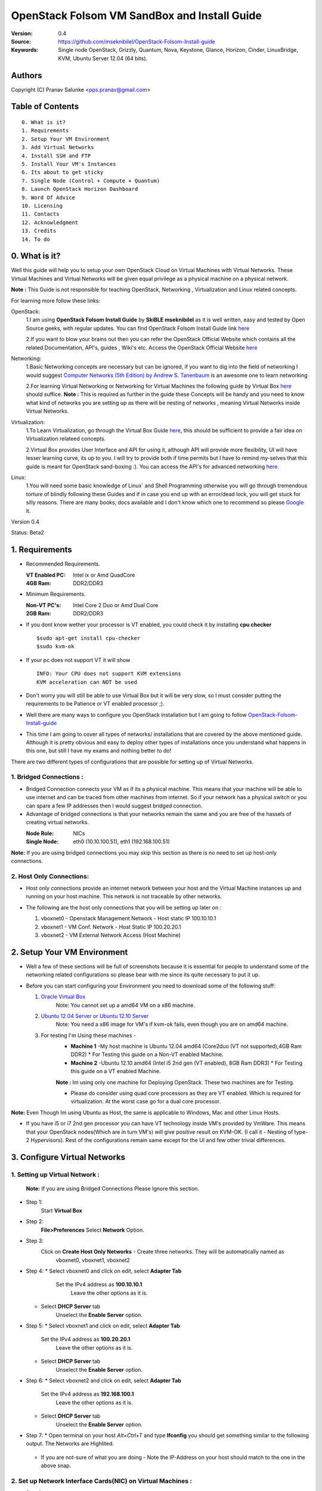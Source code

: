 ==========================================================
  OpenStack Folsom VM SandBox and Install Guide
==========================================================

:Version: 0.4
:Source: https://github.com/mseknibilel/OpenStack-Folsom-Install-guide
:Keywords: Single node OpenStack, Grizzly, Quantum, Nova, Keystone, Glance, Horizon, Cinder, LinuxBridge, KVM, Ubuntu Server 12.04 (64 bits).

Authors
==========

Copyright (C) Pranav Salunke <pps.pranav@gmail.com>


Table of Contents
=================

::

  0. What is it?
  1. Requirements
  2. Setup Your VM Environment
  3. Add Virtual Networks
  4. Install SSH and FTP
  5. Install Your VM's Instances
  6. Its about to get sticky
  7. Single Node (Control + Compute + Quantum)
  8. Launch OpenStack Horizon Dashboard
  9. Word Of Advice
  10. Licensing
  11. Contacts
  12. Acknowledgment
  13. Credits
  14. To do

0. What is it?
==============
Well this guide will help you to setup your own OpenStack Cloud on Virtual Machines with Virtual Networks. 
These Virtual Machines and Virtual Networks will be given equal privilege as a physical machine on a physical network.

**Note :** This Guide is not responsible for teaching OpenStack, Networking , Virtualization and Linux related concepts.

For learning more follow these links:

OpenStack:
  1.I am using **OpenStack Folsom Install Guide** by  **SkiBLE mseknibilel** as it is well written, easy and tested by 
  Open Source geeks, with regular updates. 
  You can find OpenStack Folsom Install Guide link `here <https://github.com/mseknibilel/OpenStack-Folsom-Install-guide>`_
  
  2.If you want to blow your brains out then you can refer the OpenStack Official Website which contains all the related 
  Documentation, API's, guides , Wiki's etc. Access the OpenStack Official Website `here <http://www.openstack.org/>`_


Networking:
  1.Basic Networking concepts are necessary but can be ignored, if you want to dig into the field of networking I would 
  suggest `Computer Networks (5th Edition) by Andrew S. Tanenbaum <http://www.amazon.com/Computer-Networks-5th-Andrew-Tanenbaum/dp/0132126958>`_  is an awesome one to learn networking 
  
  2.For learning Virtual Networking or Networking for Virtual Machines the following guide by Virtual Box `here <http://www.virtualbox.org/manual/ch06.html>`_  should suffice.
  **Note :** This is required as further in the guide these Concepts will be handy and you need to know what kind of networks you are setting up as there will be nesting of networks , meaning Virtual Networks inside Virtual Networks.

Virtualization:
  1.To Learn Virtualization, go through the Virtual Box Guide `here <http://www.virtualbox.org/manual/UserManual.html>`_, this should be sufficient to provide a fair idea on Virtualization relateed concepts.
  
  2.Virtual Box provides User Interface and API for using it, although API will provide more flexibility, UI will have lesser learning curve, its up to you. I will try to provide both if time permits but I have to remind my-selves that this guide is meant for OpenStack sand-boxing :).
  You can access the API's for advanced networking `here <https://www.virtualbox.org/wiki/Advanced_Networking_Linux>`_.

Linux:
  1.You will need some basic knowledge of Linux` and Shell Programming otherwise you will go through tremendous torture of blindly following these Guides and if in case you end up with an error/dead lock, you will get stuck for silly reasons. There are many books, docs available and I don't know which one to recommend so please `Google <https://www.google.com/>`_ it.


Version 0.4

Status: Beta2


1. Requirements
=============

* Recommended Requirements.
  

  :VT Enabled PC: Intel ix or Amd QuadCore
  :4GB Ram: DDR2/DDR3

* Minimum Requirements.
  
  
  :Non-VT PC's: Intel Core 2 Duo or Amd Dual Core
  :2GB Ram: DDR2/DDR3

* If you dont know wether your processor is VT enabled, you could check it by installing **cpu checker**
  ::
    $sudo apt-get install cpu-checker
    $sudo kvm-ok
  
* If your pc does not support VT it will show
  ::
    INFO: Your CPU does not support KVM extensions
    KVM acceleration can NOT be used
          
* Don't worry you will still be able to use Virtual Box but it will be very slow, so I must consider putting the requirements to be Patience or VT enabled processor ;).

* Well there are many ways to configure you OpenStack installation but I am going to follow `OpenStack-Folsom-Install-guide <https://github.com/mseknibilel/OpenStack-Folsom-Install-guide/blob/master/OpenStack_Folsom_Install_Guide_WebVersion.rst>`_

* This time I am going to cover all types of networks/ installations that are covered by the above mentioned guide. Although it is pretty obvious and easy to deploy other types of installations once you understand what happens in this one, but still I have my exams and nothing better to do!


There are two different types of configurations that are possible for setting up of Virtual Networks.

**1. Bridged Connections :** 
------------
* Bridged Connection connects your VM as if its a physical machine. This means that your machine will be able to use internet and can be traced from other machines from internet. So if your network has a physical switch or you can spare a few IP addresses then I would suggest bridged connection.

* Advantage of bridged connections is that your networks remain the same and you are free of the hassels of creating virtual networks.


  :Node Role: NICs
  :Single Node: eth0 (10.10.100.51), eth1 (192.168.100.51)


.. image:: https://raw.github.com/dguitarbite/OpenStack-Folsom-VM-SandBox-Guide/VirtualBox/Images/Diagrams/With%20Bridged%20Network%20Connection.jpeg

**Note:** If you are using bridged connections you may skip this section as there is no need to set up host-only connections.

**2. Host Only Connections:** 
------------
* Host only connections provide an internet network between your host and the Virtual Machine instances up and running on your host machine. This network is not traceable by other networks.

* The following are the host only connections that you will be setting up later on :

  1. vboxnet0 - Openstack Management Network - Host static IP 100.10.10.1 
  2. vboxnet1 - VM Conf. Network - Host Static IP 100.20.20.1
  3. vboxnet2 - VM External Network Access (Host Machine)

    .. image:: https://raw.github.com/dguitarbite/OpenStack-Folsom-VM-SandBox-Guide/VirtualBox/Images/Diagrams/WIth%20Host%20only%20NetWork%20Connection.png


2. Setup Your VM Environment
==============

* Well a few of these sections will be full of screenshots because it is essential for people to understand some of the networking related configurations so please bear with me since its quite necessary to put it up.

* Before you can start configuring your Environment you need to download some of the following stuff:

  1. `Oracle Virtual Box <https://www.virtualbox.org/wiki/Downloads>`_
        Note: You cannot set up a amd64 VM on a x86 machine. 
        
  2. `Ubuntu 12.04 Server or Ubuntu 12.10 Server <http://www.ubuntu.com/download/server>`_
        Note: You need a x86 image for VM's if kvm-ok fails, even though you are on amd64 machine.

  3. For testing I'm Using these machines - 
        * **Machine 1** -My host machine is Ubuntu 12.04 amd64 (Core2duo (VT not supported),4GB Ram DDR2)
          * For Testing this guide on a Non-VT enabled Machine.
        * **Machine 2** -Ubuntu 12.10 amd64 (Intel i5 2nd gen (VT enabled), 8GB Ram DDR3)
          * For Testing this guide on a VT enabled Machine.
        **Note :** Im using only one machine for Deploying OpenStack. These two machines are for Testing.

        * Please do consider using quad core processors as they are VT enabled. Which is required for virtualization.
          At the worst case go for a dual core processor.

**Note:** Even Though Im using Ubuntu as Host, the same is applicable to Windows, Mac and other Linux Hosts. 

* If you have i5 or i7 2nd gen processor you can have VT technology inside VM's provided by VmWare. This means that your OpenStack nodes(Which are in turn VM's) will give positive result on KVM-OK. (I call it - Nesting of type-2 Hypervisors). Rest of the configurations remain same except for the UI and few other trivial differences.

3. Configure Virtual Networks 
==============

**1. Setting up Virtual Network** :
------------

  **Note:** If you are using Bridged Connections Please Ignore this section.

* Step 1:
    Start **Virtual Box**

* Step 2:
    **File>Preferences** 
    Select **Network** Option.
* Step 3: 
    Click on **Create Host Only Networks** - Create three networks. They will be automatically named as
      vboxnet0, vboxnet1, vboxnet2
        
      .. image:: https://raw.github.com/dguitarbite/OpenStack-Folsom-VM-SandBox-Guide/VirtualBox/Images/ScreenShots/1.%20Virtual%20Network/1-Create%20Host%20only%20Network.png

* Step 4:
  *  Select vboxnet0 and click on edit, select **Adapter Tab**
       Set the IPv4 address as  **100.10.10.1**
        Leave the other options as it is.
      
     .. image:: https://raw.github.com/dguitarbite/OpenStack-Folsom-VM-SandBox-Guide/VirtualBox/Images/ScreenShots/1.%20Virtual%20Network/2-Give%20Static%20Ip%20to%20Host.png
    
  *  Select **DHCP Server** tab
       Unselect the **Enable Server** option.
            
     .. image:: https://raw.github.com/dguitarbite/OpenStack-Folsom-VM-SandBox-Guide/VirtualBox/Images/ScreenShots/1.%20Virtual%20Network/3-%20Configure%20DHCP.png

* Step 5:
  * Select vboxnet1 and click on edit, select **Adapter Tab**
      Set the IPv4 address as **100.20.20.1**
        Leave the other options as it is.
  * Select **DHCP Server** tab
        Unselect the **Enable Server** option.

* Step 6:
  * Select vboxnet2 and click on edit, select **Adapter Tab**
      Set the IPv4 address as **192.168.100.1**
        Leave the other options as it is.
  * Select **DHCP Server** tab
        Unselect the **Enable Server** option.

* Step 7:
  * Open terminal on your host `Alt+Ctrl+T` and type **Ifconfig** you should get something similar to the following output. The Networks are Highlited.
    
    .. image:: https://raw.github.com/dguitarbite/OpenStack-Folsom-VM-SandBox-Guide/VirtualBox/Images/ScreenShots/1.%20Virtual%20Network/4-Check%20Network%20Adapters.png

  
  * If you are not-sure of what you are doing - Note the IP-Address on your host should match to the one in the above snap.

**2. Set up Network Interface Cards(NIC) on Virtual Machines** :
------------      
  
* Step 1:
    Control Node
    For **Host-Only** Connections
      Your VM's should have the following configuration. NIC-Name and Ipaddress are allocated after installation of the Operating System.

 
      +-----------------------------+--------------------------+-----------+------------------+
      | Virtual Box Network Adapter | Virtual Box Network Name | NIC-Name  | Ipaddress        |
      +=============================+==========================+===========+==================+
      |  Adapter 1                  | Host Only/vboxnet0       | eth0      | 100.10.10.51     |  
      +-----------------------------+--------------------------+-----------+------------------+
      |  Adapter 2                  | Host Only/vboxnet2       | eth1      | 192.168.100.51   |
      +-----------------------------+--------------------------+-----------+------------------+
      |  Adapter 3                  | NAT                      | eth2      | DHCP(auto-assign)|
      +-----------------------------+--------------------------+-----------+------------------+

      Create a new Virtual Machine ... select the appropriate options
      
      .. image:: https://raw.github.com/dguitarbite/OpenStack-Folsom-VM-SandBox-Guide/VirtualBox/Images/ScreenShots/2.%20Setup%20VM/Control%20Node/1-%20Basic%20Info.png
    
    
      Ram Required for this node is 512 MB (minimum recommended for Ubuntu Server 12.XX), if you have more ram feel free to allocate it. But remember that your Compute Node needs
      the highest amount of RAM and Processor so I usually save up for the compute node...reduce the processor allocation pool
      
      .. image:: https://raw.github.com/dguitarbite/OpenStack-Folsom-VM-SandBox-Guide/VirtualBox/Images/ScreenShots/2.%20Setup%20VM/Control%20Node/2-%20Resource%20Allocation.png
  
    
    For **Bridged Connections** 
    
      Set up two NIC cards as bridged connections and the settings as shown by the diagram...
        
 
      +-----------------------------+--------------------------+-----------+------------------+
      | Virtual Box Network Adapter | Virtual Box Network Name | NIC-Name  | Ipaddress        |
      +=============================+==========================+===========+==================+
      |  Adapter 1                  | Bridged Adapter          | eth0      | 100.10.10.51     |  
      +-----------------------------+--------------------------+-----------+------------------+
      |  Adapter 2                  | Bridged Adapter          | eth1      | 198.168.100.51   |
      +-----------------------------+--------------------------+-----------+------------------+
      
        .. image:: https://raw.github.com/dguitarbite/OpenStack-Folsom-VM-SandBox-Guide/VirtualBox/Images/ScreenShots/2.%20Setup%20VM/Control%20Node/7-%20Bridge%20Connection.png

      
        Note: Internet is available to bridged connected VM's directly so no need to setup a seperate NIC for internet.
    
    For **Host Only Connections** set up three NIC cards as per the given diagram.
      eth0 - OpenStack Management Network - 100.10.10.51 (IP addresses are not allocated now)

      .. image:: https://raw.github.com/dguitarbite/OpenStack-Folsom-VM-SandBox-Guide/VirtualBox/Images/ScreenShots/2.%20Setup%20VM/Control%20Node/3-%20control-nw1.png
      
      eth1 - Expose OpenStack API - 192.168.100.51 (IP addresses are not allocated now)
      
      .. image:: https://raw.github.com/dguitarbite/OpenStack-Folsom-VM-SandBox-Guide/VirtualBox/Images/ScreenShots/2.%20Setup%20VM/Control%20Node/4%20-%20control-nw2.png

      
      eth2 - Virtual Box NAT (Network Address Translation) - for internet Connection. (IP addresses are not allocated now)
      
      .. image:: https://raw.github.com/dguitarbite/OpenStack-Folsom-VM-SandBox-Guide/VirtualBox/Images/ScreenShots/2.%20Setup%20VM/Control%20Node/5%20-control-nw3.png


* Step 2:
    Network Node
      Create a new Virtual Machine ... configure it similar to the Control Node except for the networking part.
      
        **For Host-Only Connections** Create four NIC's 

           
          +-----------------------------+--------------------------+-----------+------------------+
          | Virtual Box Network Adapter | Virtual Box Network Name | NIC-Name  | Ipaddress        |
          +=============================+==========================+===========+==================+
          |  Adapter 1                  | Host Only/vboxnet0       | eth0      | 100.10.10.52     |  
          +-----------------------------+--------------------------+-----------+------------------+
          |  Adapter 2                  | Host Only/vboxnet1       | eth1      | 102.20.20.52     |
          +-----------------------------+--------------------------+-----------+------------------+
          |  Adapter 3                  | Host Only/vboxnet2       | eth2      | 198.168.100.52   |
          +-----------------------------+--------------------------+-----------+------------------+
          |  Adapter 4                  | NAT                      | eth3      | DHCP(auto-assign)|
          +-----------------------------+--------------------------+-----------+------------------+
  
          1. eth0 - OpenStack Management Network - 100.10.10.52 (IP addresses are allocated after Installation of OS).
          2. eth1 - OpenStack VM Conf. Network - 100.20.20.52 (IP addresses are allocated after Insallation of OS).
          3. eth2 - Expose OpenStack to external networks - 192.168.100.52 (IP addresses are allocated after installation OS).
          4. eth3 - NAT - for internet connection.(DHCP - auto allocate IP address while installing OS).


        **For bridged connections** Create three NIC's connect them to bridge network as done above.

 
           +-----------------------------+--------------------------+-----------+------------------+
           | Virtual Box Network Adapter | Virtual Box Network Name | NIC-Name  | Ipaddress        |
           +=============================+==========================+===========+==================+
           |  Adapter 1                  | Bridged Adapter          | eth0      | 100.10.10.52     |  
           +-----------------------------+--------------------------+-----------+------------------+
           |  Adapter 2                  | Bridged Adapter          | eth1      | 100.20.20.52     |
           +-----------------------------+--------------------------+-----------+------------------+
           |  Adapter 3                  | Bridged Adapter          | eth2      | 198.168.100.52   |
           +-----------------------------+--------------------------+-----------+------------------+
          
          1. eth0 - OpenStack Management Network - 100.10.10.52 (IP addresses are allocated after Installation of OS).
          2. eth1 - OpenStack VM Conf. Network - 100.20.20.52 (IP addresses are allocated after Installation of OS).
          3. eth2 - Expose OpenStack to external networks - 192.168.100.52 (IP addresses are allocated after Installation of OS).
          
          **Note:** Bridged Connection dosent a seperate NAT connection for internet.
          

* Step 3:
    Compute Node:
      Create a new Virtual Machine ... configure it as follows:

        If possible give it about **1gb - 4 gb of ram** depending how much extra RAM you have
        Give as many Processor Cores you can spare with **100% processor Execution Capacity**
  
        **For Host-Only Connections** Create four NIC's 

          +-----------------------------+--------------------------+-----------+------------------+
          | Virtual Box Network Adapter | Virtual Box Network Name | NIC-Name  | Ipaddress        |
          +=============================+==========================+===========+==================+
          |  Adapter 1                  | Host Only/vboxnet0       | eth0      | 100.10.10.53     |  
          +-----------------------------+--------------------------+-----------+------------------+
          |  Adapter 2                  | Host Only/vboxnet1       | eth1      | 100.20.20.53     |
          +-----------------------------+--------------------------+-----------+------------------+
          |  Adapter 3                  | NAT                      | eth2      | DHCP(auto-assign)|
          +-----------------------------+--------------------------+-----------+------------------+


          1. eth0 - OpenStack Management Network - 100.10.10.53 (IP addresses are not allocated now)
          2. eth1 - OpenStack VM Conf. Network - 100.20.20.53 (IP addresses are not allocated now)
          3. eth2 - NAT - for internet connection.


        **For bridged connections** Create two NIC's connect them to bridge network as done above.

           +-----------------------------+--------------------------+-----------+------------------+
           | Virtual Box Network Adapter | Virtual Box Network Name | NIC-Name  | Ipaddress        |
           +=============================+==========================+===========+==================+
           |  Adapter 1                  | Bridged Adapter          | eth0      | 100.10.10.53     |  
           +-----------------------------+--------------------------+-----------+------------------+
           |  Adapter 2                  | Bridged Adapter          | eth1      | 100.20.20.53     |
           +-----------------------------+--------------------------+-----------+------------------+
          
           **Note:** Bridged Connection dosent a seperate NAT connection for internet.

        

**Note:** For Host Only Connections - Please do remember to select the NIC card which has the internet access NAT - which is
::
  During Installation of Ubuntu Server on the Virtual Machine Nodes you will be asked for the Network Interface to be 
  Selected for Internet. Make sure you select the proper one.
  1. Control Node :
      Select eth2
  2. Network Node :
      Select eth3
  3. Compute Node :
      Select eth2

**Note:** You can select the network interface orders as per your choice but to make life simpler I have followed `OpenStack-Folsom-Install-Guide by  SkiBLE mseknibilel <https://github.com/mseknibilel/OpenStack-Folsom-Install-guide>`_ 

**Warning:**  You have to select the MAC addresses of the NIC cards before you start the installation of Ubuntu server. And make sure
              that the MAC address are not changed once you start the installation. This leads to **Network Interface variable name registory error**
              inside the kernel network configurations and you will have to manually edit it , let alone the hell of SSH Key conflicts due
              to change in MAC address after installation of the OS's and OpenStack packages on your VM's. Believe me you will be already saturated by OpenStack and Virtualization setups, you want to keep it simple.
            



4. Install SSH and FTP
==============

* I feel that there is a need to install SSH and FTP so that you could use your remote shell to login into the machine and use your terminal which is more convenient that using the Virtual Machines tty through the Virtual Box's  UI. You get a few added comforts like copy - paste commands into the remote terminal which is not possible directly on VM.

* FTP is for transferring files to and fro ... you can also use SFTP or install FTPD on both HOST and VM's.

* Installation of SSH and FTP with its configuration is out of scope of this GUIDE and I may put it up but it depends upon my free time. If someone wants to contribute to this - please do so. 

**Note:** Please set up the Networks from inside the VM before trying to SSH and FTP into the machines. I would suggest setting it up at once just after the installation of the Server on VM's is over.


5. Install Your VM's Instances
==============

* During Installation of The Operating Systems you will be asked for Custom Software to Install , if you are confused or not sure about this, just skip this step by pressing **Enter Key** without selecting any of the given Options.

**Warning -** Please do not install any of the other packages except for which are mentioned below unless you know what you are doing. I have experienced unwanted errors, package conflicts ... due to the same.

1. Control Node: Install **SSH server** when asked for **Custom Software to Install**. Rest of the packages are not required and may come in the way of OpenStack packages - like DNS servers etc. (not necessary). Unless you know what you are doing.

2. Quantum/Network Node: Install **SSH server** when asked for **Custom Software to Install**. Rest of the packages are not required and may come in the way of OpenStack packages - like DNS servers etc. (not necessary). Unless you know what you are doing.

3. Compute Node: Install **SSH server** and **Virtual Machines Host** when asked for **Custom Software to Install**. Rest of the packages are not required and may come in the way of OpenStack packages - like DNS servers etc. (not necessary). Unless you know what you are doing.


6. Its about to get sticky
==============

* Well there are a few warnings that I must give you out of experience due to stupid habits that normal Users like me have -
    1. Never Shutdown your Virtual Machine - just save its state Virtual Box and VmWare both provide it.
       In past this has broken NOVA packages , NOVA database, other errors have risen. I had to go restart each and every NOVA service on Control and Compute node. Believe me sometimes they can be pain in ass as they refuse to start up on reboot.
       Once you configure up the messy part of Quantum Floating Ip's etc., honestly you dont want to re do it cause the settings get lost on reboot/shutdown.
       Linux Servers are meant to be running 24x7 ... so no need for restarts until required. 
    2. If you are using bridged connection over a different physical router and have a seperate Internet connection/network ... then you can put up additional network interface NAT connections on your VM's for giving them Internet Access.
    3. VmWare NAT connection has minimal functionality issues. Virtual Box NAT connection is a bad boy - will disconnect or not work properly many times. So if your VM's are not getting internet connection do not panic ... follow these steps
    ::
        // Use ping command to see whether internet is on.
        $ping google.com
        // If its not connected restart networking service-
        $sudo service networking restart
        // Now Ping again
        $ping google.com

* This should reconnect your network about 99% of the times. If you are really unlucky you must be having some other problems or your internet connection itself is not functioning... well try to avoid immature decisions. Believe me you dont want to mess up your existing setup.

**If you have Reached till here - Congrats. I would suggest a coffee break because now the Virtual Machines installation is nearly over and OpenStack's installation part is goign to start**
-------------

7. Controller Node
==============

7.1. Preparing Ubuntu 12.10/12.04
------------

* If your installation is Ubuntu 12.04 Server,
   
   To access Folsom from Ubuntu archive, please add the following entries to your /etc/apt/sources.list:
   deb http://ubuntu-cloud.archive.canonical.com/ubuntu precise-updates/folsom main
   For more information `follow this link <http://www.ubuntu.com/download/help/cloud-archive-instructions>`_ steps to access OpenStack Folsom archives

* After you install Ubuntu 12.10 Server 64bits,

   sudo su

* Update your system::

   apt-get update
   apt-get upgrade
   apt-get dist-upgrade


7.2.Networking
------------

Configure your network by editing :: /etc/network/interfaces file

* Only one NIC on the controller node need internet access::
  
    # NAT should be preconfigured otherwise can copy the following ...
    # This file describes the network interfaces available on your system
    # and how to activate them. For more information, see interfaces(5).

    # The loopback network interface
    auto lo
    iface lo inet loopback
    
    # The primary network interface - Virtual Box NAT connection
    auto eth2
    iface eth2 inet dhcp
    
    # Virtual Box vboxnet0 - Openstack Management Network
    auto eth0
    iface eth0 inet static
    address 100.10.10.51
    netmask 255.255.255.0
    gateway 100.10.10.1
  
    # Virtual Box vboxnet2 - for exposing Openstack API over external network
    auto eth1
    iface eth1 inet static
    address 192.168.100.51
    netmask 255.255.255.0
    gateway 192.168.100.1



For the remaining Installation Follow `OpenStack-Folsom-Install-guide 2. Control Node <https://github.com/mseknibilel/OpenStack-Folsom-Install-guide/blob/master/OpenStack_Folsom_Install_Guide_WebVersion.rst>`_


8. Network Node
==============

8.1. Preparing the Node
------------------


* If your installation is Ubuntu 12.04 Server,
   
   To access Folsom from Ubuntu archive, please add the following entries to your /etc/apt/sources.list:
   deb http://ubuntu-cloud.archive.canonical.com/ubuntu precise-updates/folsom main
   For more information `follow this link <http://www.ubuntu.com/download/help/cloud-archive-instructions>`_ steps to access OpenStack Folsom archives

* After you install Ubuntu 12.10 Server 64bits,

   sudo su

* Update your system::

   apt-get update
   apt-get upgrade
   apt-get dist-upgrade

8.2.Networking
------------

* 4 NICs must be present::
   
    # This file describes the network interfaces available on your system
    # and how to activate them. For more information, see interfaces(5).

    # The loopback network interface
    auto lo
    iface lo inet loopback

    # The primary network interface - Virtual Box NAT connection
    auto eth3
    iface eth3 inet dhcp


    # vboxnet0  - OpenStack Management Netowork
    auto eth0
    iface eth0 inet static
    address 100.10.10.52
    netmask 255.255.255.0
    gateway 100.10.10.1

    # vboxnet1 - OpenStack VM Conf. Network
    auto eth1
    iface eth1 inet static
    address 100.20.20.52
    netmask 255.255.255.0
    gateway 100.20.20.1

    # vboxnet2 - Expose OpenStack API's to external network.
    auto eth2
    iface eth2 inet static
    address 192.168.100.52
    netmask 255.255.255.0
    gateway 192.168.100.1


For the remaining Installation Follow `OpenStack-Folsom-Install-guide 3. Network Node <https://github.com/mseknibilel/OpenStack-Folsom-Install-guide/blob/master/OpenStack_Folsom_Install_Guide_WebVersion.rst>`_


9. Compute Node
==============

9.1. Preparing the Node
------------------


* If your installation is Ubuntu 12.04 Server,
   
   To access Folsom from Ubuntu archive, please add the following entries to your /etc/apt/sources.list:
   deb http://ubuntu-cloud.archive.canonical.com/ubuntu precise-updates/folsom main
   For more information `follow this link <http://www.ubuntu.com/download/help/cloud-archive-instructions>`_ steps to access OpenStack Folsom archives

* After you install Ubuntu 12.10 Server 64bits,

   sudo su

* Update your system::

   apt-get update
   apt-get upgrade
   apt-get dist-upgrade

9.2.Networking
------------

* 3 NICs must be present::
                                           

    # This file describes the network interfaces available on your system
    # and how to activate them. For more information, see interfaces(5).
    
    # The loopback network interface
    auto lo
    iface lo inet loopback
    
    # The primary network interface - Virtual Box NAT connection
    auto eth2
    iface eth2 inet dhcp
    
    # Virtual Box vboxnet0 - Openstack Management Network
    auto eth0
    iface eth0 inet static
    address 100.10.10.53
    netmask 255.255.255.0
    gateway 100.10.10.1
    
    # Virtual Box vboxnet1 - for exposing Openstack API over external network
    auto eth1
    iface eth1 inet static
    address 100.20.20.53
    netmask 255.255.255.0
    gateway 100.20.20.1
    
    
    
For the remaining Installation Follow `OpenStack-Folsom-Install-guide 4. Compute Node <https://github.com/mseknibilel/OpenStack-Folsom-Install-guide/blob/master/OpenStack_Folsom_Install_Guide_WebVersion.rst>`_

After Finishing With the Guide's Steps ... please do the following Changes.

9.3 KVM
------------------

* your hardware does not support virtualization because it is a virtual machine itselves ::

   apt-get install cpu-checker
   kvm-ok

* If you are using VMWare then you may get a good response. install 

* Edit /etc/nova/nova-compute.conf file again and change 'kvm' to 'qemu' leave the rest as it is::
   
   [DEFAULT]
   libvirt_type=qemu
   
* Now if you try to launch virtual machine instances they will work. 

**Note :** This is for SandBoxing purposes only. Ideal for learning and testing, checking out OpenStack. If you want proper working you must have physical machines working.

10. Launch OpenStack Horizon Dashboard
==============
Open browser on your Host Machine and paste the following link http://192.168.100.51/horizon and you should see login page.

.. image:: https://raw.github.com/dguitarbite/OpenStack-Folsom-VM-SandBox-Guide/VirtualBox/Images/ScreenShots/4.Final%20Step/Final.png

11. Word Of Advice.
==============

* On any condition do not restart - shutdown your VM's, just Save the machine state.
* Try not to modify virtual machines LAN card's mac address, it will requrie you to modify your network interfaces page.


12. Licensing
============

OpenStack Folsom VM SandBox Guide by Pranav Salunke is licensed under a Creative Commons Attribution 3.0 Unported License.

.. image:: http://i.imgur.com/4XWrp.png
To view a copy of this license, visit [ http://creativecommons.org/licenses/by/3.0/deed.en_US ].

13. Contacts
===========

Pranav Salunke: pps.pranav@gmail.com
Bilel Msekni: bilel.msekni@telecom-sudparis.eu

14. Acknowledgment
=================

This work has been supported by:

* Cloud Rack - Checkout Cloud Rack at -[https://github.com/cloud-rack]
* Manoj-Gudi - A Hacker friend of mine !!! - check his repo at - [https://github.com/manojgudi]

15. Credits
=================

This work has been based on:

* Bilel Msekni's Folsom install gudie [https://github.com/mseknibilel/OpenStack-Folsom-Install-guide/blob/master/OpenStack_Folsom_Install_Guide_WebVersion.rst]
* Emilien Macchi's Folsom guide [https://github.com/EmilienM/openstack-folsom-guide]
* OpenStack Documentation [http://docs.openstack.org/trunk/openstack-compute/install/apt/content/]
* OpenStack Quantum Install [http://docs.openstack.org/trunk/openstack-network/admin/content/ch_install.html]

16. To do
=======

This guide is just a startup. Your suggestions are always welcomed.

There are other ways of configuring your VM's. You can also have a mixture of 
